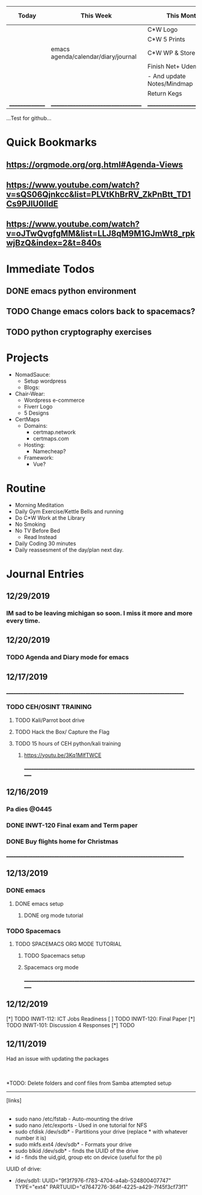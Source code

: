 
| Today           | This Week                           | This Month                   | 6-Weeks+ |
|-----------------+-------------------------------------+------------------------------+----------|
|                 |                                     | C*W Logo                     | Certmaps |
|                 |                                     | C*W 5 Prints                 |          |
|                 | emacs agenda/calendar/diary/journal | C*W WP & Store               |          |
|                 |                                     | Finish Net+ Udemy            |          |
|                 |                                     | - And update Notes/Mindmap   |          |
|                 |                                     | Return Kegs                  |          |
| _______________ | ___________________________________ | ____________________________ | ________ |


...Test for github...

* Quick Bookmarks
** https://orgmode.org/org.html#Agenda-Views
** https://www.youtube.com/watch?v=sQS06Qjnkcc&list=PLVtKhBrRV_ZkPnBtt_TD1Cs9PJlU0IIdE
** https://www.youtube.com/watch?v=oJTwQvgfgMM&list=LLJ8qM9M1GJmWt8_rpkwjBzQ&index=2&t=840s

* Immediate Todos
** DONE emacs python environment
** TODO Change emacs colors back to spacemacs?
** TODO python cryptography exercises


* Projects
 - NomadSauce:
   - Setup wordpress
   - Blogs:
 - Chair-Wear:
   - Wordpress e-commerce
   - Fiverr Logo
   - 5 Designs
 - CertMaps
   - Domains:
     - certmap.network
     - certmaps.com
   - Hosting:
     - Namecheap?
   - Framework:
     - Vue?


* Routine
 - Morning Meditation
 - Daily Gym Exercise/Kettle Bells and running
 - Do C*W Work at the Library
 - No Smoking
 - No TV Before Bed
   - Read Instead
 - Daily Coding 30 minutes
 - Daily reassesment of the day/plan next day.



* Journal Entries
** 12/29/2019
*** IM sad to be leaving michigan so soon.  I miss it more and more every time.
** 12/20/2019
*** TODO Agenda and Diary mode for emacs
*** 
** 12/17/2019
 ____________________________________________________________________________
*** TODO CEH/OSINT TRAINING
**** TODO Kali/Parrot boot drive
**** TODO Hack the Box/ Capture the Flag
**** TODO 15 hours of CEH python/kali training
***** [[https://youtu.be/3Kq1MIfTWCE]]


 ____________________________________________________________________________
** 12/16/2019
*** Pa dies @0445
*** DONE INWT-120 Final exam and Term paper 
*** DONE Buy flights home for Christmas

 ____________________________________________________________________________

** 12/13/2019
*** DONE emacs
**** DONE emacs setup 
***** DONE org mode tutorial
*** TODO Spacemacs
**** TODO SPACEMACS ORG MODE TUTORIAL
***** TODO Spacemacs setup
***** Spacemacs org mode

 ____________________________________________________________________________

** 12/12/2019
 [*] TODO INWT-112: ICT Jobs Readiness 
 [ ] TODO INWT-120: Final Paper
 [*] TODO INWT-101: Discussion 4 Responses
 [*] TODO 

** 12/11/2019



 Had an issue with updating the packages
 |- Issue was from a previous update that did not finish leaving corrupted files.
	 |- Solution was clearing the cache and retrying the update
		 |- 'sudo pacman -Sc'
		 |- 'sudo pacman-mirrors -f && sudo pacman -Syuu'

 |- rPi NAS Project
	 |- Samba
		 |- Created to talk with microsoft systems
	 |- NFS
		 |- Created to allow unix/linux systems to talk to each other.
		 |- NFS is not very secure.
		 |- NFS is faster than Samba

 *TODO: Delete folders and conf files from Samba attempted setup


 -------------
 [links]
	 |-- NFS and Manjaro: https://wiki.archlinux.org/index.php/NFS


- sudo nano /etc/fstab - Auto-mounting the drive
- sudo nano /etc/exports  - Used in one tutorial for NFS
- sudo cfdisk /dev/sdb* - Partitions your drive (replace * with whatever number it is)
- sudo mkfs.ext4 /dev/sdb* - Formats your drive
- sudo blkid /dev/sdb* - finds the UUID of the drive
- id - finds the uid,gid, group etc on device (useful for the pi)
UUID of drive:
- /dev/sdb1: UUID="9f3f7976-f783-4704-a4ab-524800407747" TYPE="ext4" PARTUUID="d7647276-364f-4225-a429-7f45f3cf73f1"


